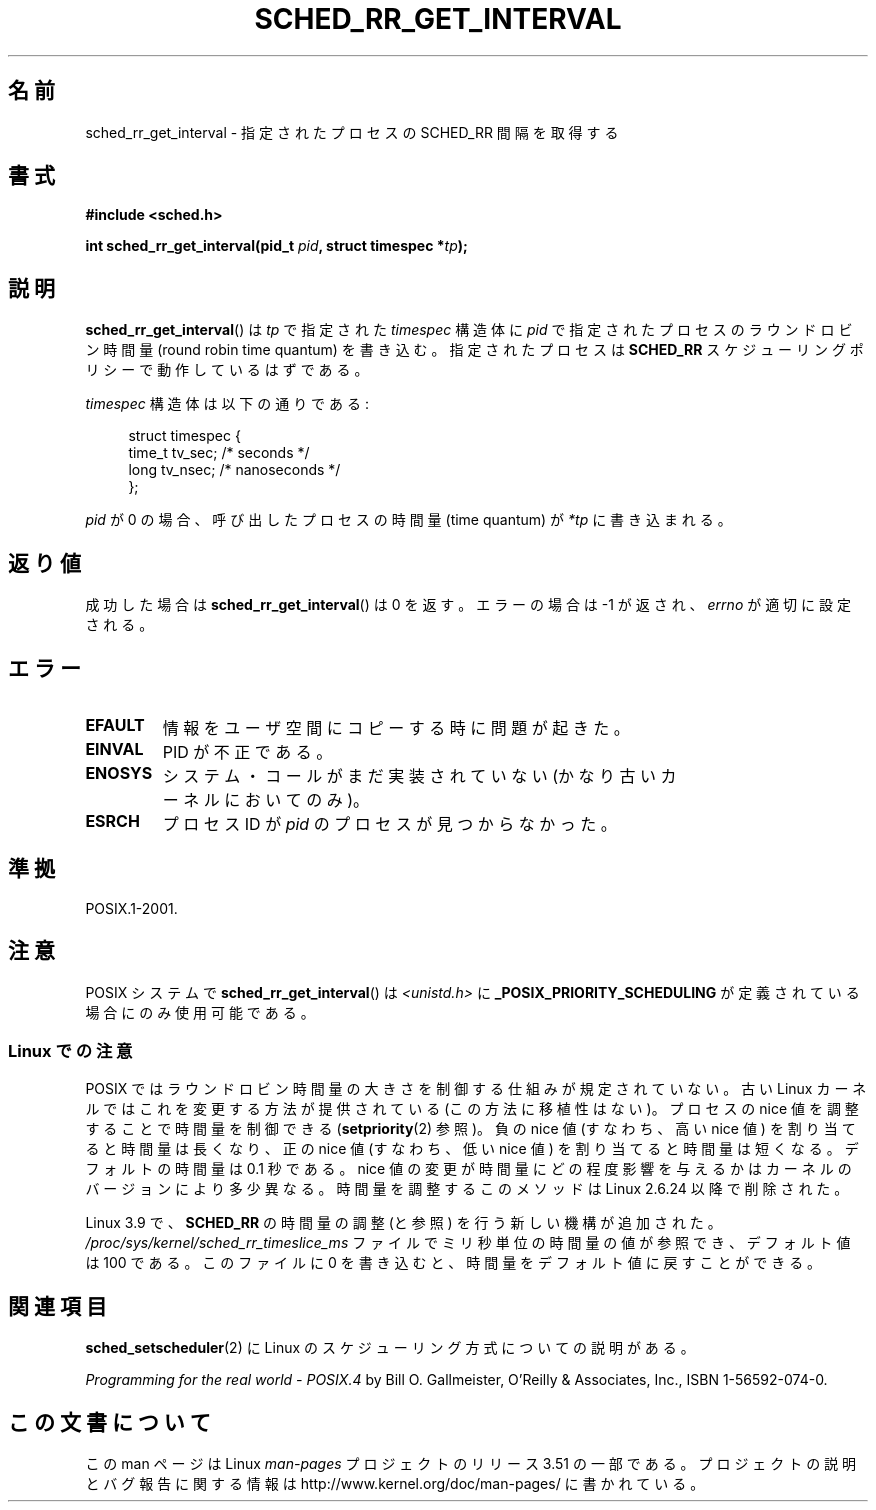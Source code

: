 .\" Copyright (C) Tom Bjorkholm & Markus Kuhn, 1996
.\"
.\" %%%LICENSE_START(GPLv2+_DOC_FULL)
.\" This is free documentation; you can redistribute it and/or
.\" modify it under the terms of the GNU General Public License as
.\" published by the Free Software Foundation; either version 2 of
.\" the License, or (at your option) any later version.
.\"
.\" The GNU General Public License's references to "object code"
.\" and "executables" are to be interpreted as the output of any
.\" document formatting or typesetting system, including
.\" intermediate and printed output.
.\"
.\" This manual is distributed in the hope that it will be useful,
.\" but WITHOUT ANY WARRANTY; without even the implied warranty of
.\" MERCHANTABILITY or FITNESS FOR A PARTICULAR PURPOSE.  See the
.\" GNU General Public License for more details.
.\"
.\" You should have received a copy of the GNU General Public
.\" License along with this manual; if not, see
.\" <http://www.gnu.org/licenses/>.
.\" %%%LICENSE_END
.\"
.\" 1996-04-01 Tom Bjorkholm <tomb@mydata.se>
.\"            First version written
.\" 1996-04-10 Markus Kuhn <mskuhn@cip.informatik.uni-erlangen.de>
.\"            revision
.\"
.\"*******************************************************************
.\"
.\" This file was generated with po4a. Translate the source file.
.\"
.\"*******************************************************************
.TH SCHED_RR_GET_INTERVAL 2 2013\-03\-18 Linux "Linux Programmer's Manual"
.SH 名前
sched_rr_get_interval \- 指定されたプロセスの SCHED_RR 間隔を取得する
.SH 書式
\fB#include <sched.h>\fP
.sp
\fBint sched_rr_get_interval(pid_t \fP\fIpid\fP\fB, struct timespec *\fP\fItp\fP\fB);\fP
.SH 説明
\fBsched_rr_get_interval\fP() は \fItp\fP で指定された \fItimespec\fP 構造体に
\fIpid\fP で指定されたプロセスのラウンドロビン時間量 (round robin time
quantum) を書き込む。指定されたプロセスは \fBSCHED_RR\fP スケジューリング
ポリシーで動作しているはずである。

\fItimespec\fP 構造体は以下の通りである:

.in +4n
.nf
struct timespec {
    time_t tv_sec;    /* seconds */
    long   tv_nsec;   /* nanoseconds */
};
.fi
.in

.\" FIXME . On Linux, sched_rr_get_interval()
.\" returns the timeslice for SCHED_OTHER processes -- this timeslice
.\" is influenced by the nice value.
.\" For SCHED_FIFO processes, this always returns 0.
.\"
.\" The round-robin time quantum value is not alterable under Linux
.\" 1.3.81.
.\"
\fIpid\fP が 0 の場合、呼び出したプロセスの時間量 (time quantum) が
\fI*tp\fP に書き込まれる。
.SH 返り値
成功した場合は \fBsched_rr_get_interval\fP()  は 0 を返す。 エラーの場合は \-1 が返され、 \fIerrno\fP
が適切に設定される。
.SH エラー
.TP 
\fBEFAULT\fP
情報をユーザ空間にコピーする時に問題が起きた。
.TP 
\fBEINVAL\fP
PID が不正である。
.TP 
\fBENOSYS\fP
システム・コールがまだ実装されていない (かなり古いカーネルにおいてのみ)。
.TP 
\fBESRCH\fP
プロセス ID が \fIpid\fP のプロセスが見つからなかった。
.SH 準拠
POSIX.1\-2001.
.SH 注意
POSIX システムで \fBsched_rr_get_interval\fP() は \fI<unistd.h>\fP に
\fB_POSIX_PRIORITY_SCHEDULING\fP が定義されている場合にのみ使用可能である。
.SS "Linux での注意"
.\" commit a4ec24b48ddef1e93f7578be53270f0b95ad666c
POSIX ではラウンドロビン時間量の大きさを制御する仕組みが規定されていない。 古い Linux カーネルではこれを変更する方法が提供されている
(この方法に移植性はない)。 プロセスの nice 値を調整することで時間量を制御できる (\fBsetpriority\fP(2) 参照)。 負の nice
値 (すなわち、高い nice 値) を割り当てると時間量は長くなり、 正の nice 値 (すなわち、低い nice 値)
を割り当てると時間量は短くなる。 デフォルトの時間量は 0.1 秒である。 nice 値の変更が時間量にどの程度影響を与えるかは
カーネルのバージョンにより多少異なる。時間量を調整するこのメソッドは Linux 2.6.24 以降で削除された。

.\" commit ce0dbbbb30aee6a835511d5be446462388ba9eee
.\" .SH BUGS
.\" As of Linux 1.3.81
.\" .BR sched_rr_get_interval ()
.\" returns with error
.\" ENOSYS, because SCHED_RR has not yet been fully implemented and tested
.\" properly.
Linux 3.9 で、 \fBSCHED_RR\fP の時間量の調整 (と参照) を行う新しい機構が追加された。
\fI/proc/sys/kernel/sched_rr_timeslice_ms\fP ファイルでミリ秒単位の時間量の値が参照でき、 デフォルト値は 100
である。 このファイルに 0 を書き込むと、 時間量をデフォルト値に戻すことができる。
.SH 関連項目
\fBsched_setscheduler\fP(2) に Linux のスケジューリング方式についての説明
がある。
.PP
\fIProgramming for the real world \- POSIX.4\fP by Bill O. Gallmeister, O'Reilly
& Associates, Inc., ISBN 1\-56592\-074\-0.
.SH この文書について
この man ページは Linux \fIman\-pages\fP プロジェクトのリリース 3.51 の一部
である。プロジェクトの説明とバグ報告に関する情報は
http://www.kernel.org/doc/man\-pages/ に書かれている。
